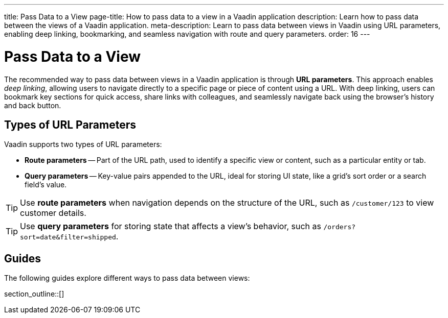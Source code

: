 ---
title: Pass Data to a View
page-title: How to pass data to a view in a Vaadin application 
description: Learn how to pass data between the views of a Vaadin application.
meta-description: Learn to pass data between views in Vaadin using URL parameters, enabling deep linking, bookmarking, and seamless navigation with route and query parameters.
order: 16
---


= Pass Data to a View

The recommended way to pass data between views in a Vaadin application is through *URL parameters*. This approach enables _deep linking_, allowing users to navigate directly to a specific page or piece of content using a URL. With deep linking, users can bookmark key sections for quick access, share links with colleagues, and seamlessly navigate back using the browser's history and back button.

== Types of URL Parameters

Vaadin supports two types of URL parameters:

* *Route parameters* -- Part of the URL path, used to identify a specific view or content, such as a particular entity or tab.
* *Query parameters* -- Key-value pairs appended to the URL, ideal for storing UI state, like a grid's sort order or a search field's value.

[TIP]
Use *route parameters* when navigation depends on the structure of the URL, such as `/customer/123` to view customer details.

[TIP]
Use *query parameters* for storing state that affects a view's behavior, such as `/orders?sort=date&filter=shipped`.

== Guides

The following guides explore different ways to pass data between views:

section_outline::[]
